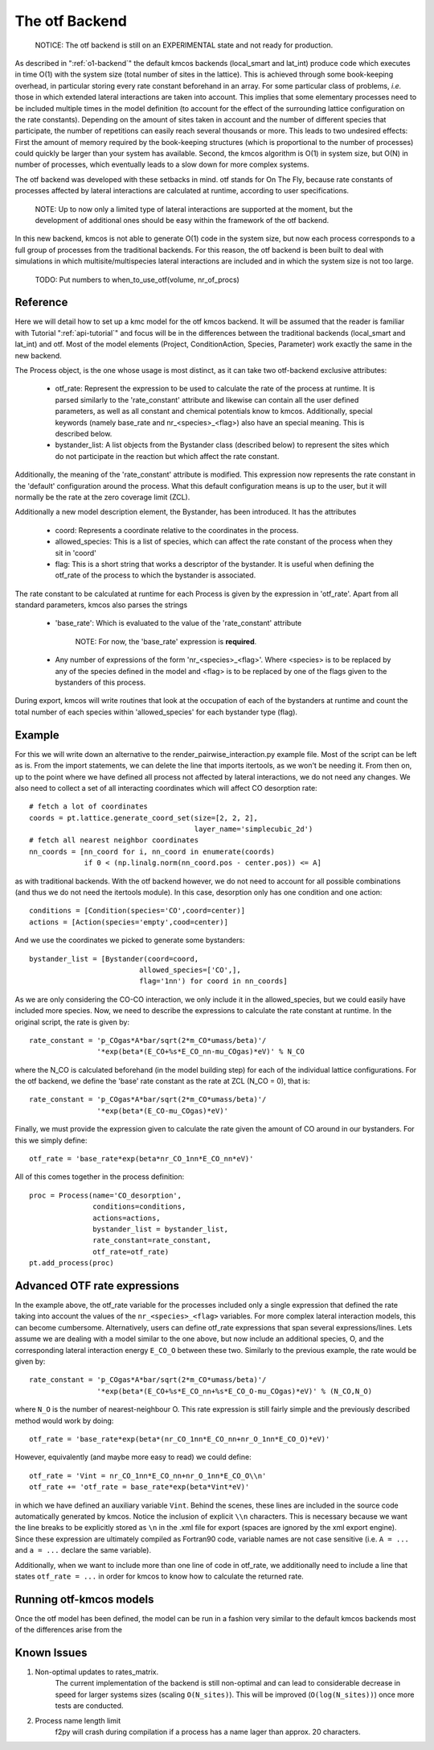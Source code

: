 The otf Backend
===============

  NOTICE: The otf backend is still on an EXPERIMENTAL state and not
  ready for production.


As described in ":ref:`o1-backend`" the
default kmcos backends (local_smart and
lat_int) produce code which executes in time O(1) with the system size
(total number of sites in the lattice). This is achieved through some
book-keeping overhead, in particular storing every rate constant
beforehand in an array. For some particular class of problems,
*i.e.* those in which extended lateral interactions are taken into
account. This implies that some elementary processes need to be
included multiple times in the model definition (to account for the
effect of the surrounding lattice configuration on the rate constants).
Depending on the amount of sites taken in account and the number of
different species that participate, the number of repetitions can
easily reach several thousands or more. This leads to two undesired
effects: First the amount of memory required by the book-keeping
structures (which is proportional to the number of processes) could
quickly be larger than your system has available. Second, the kmcos
algorithm is O(1) in system size, but O(N) in number of processes,
which eventually leads to a slow down for more complex systems.

The otf backend was developed with these setbacks in mind. otf stands
for On The Fly, because rate constants of processes affected by
lateral interactions are calculated at runtime, according to user
specifications.

  NOTE: Up to now only a limited type of lateral interactions are
  supported at the moment, but the development of additional ones
  should be easy within the framework of the otf backend.

In this new backend, kmcos is not able to generate O(1) code in the
system size, but now each process corresponds to a full group of
processes from the traditional backends. For this reason, the otf
backend is been built to deal with simulations in which
multisite/multispecies lateral interactions are included and in which
the system size is not too large.

  TODO: Put numbers to when_to_use_otf(volume, nr_of_procs)

Reference
^^^^^^^^^

Here we will detail how to set up a kmc model for the otf kmcos
backend. It will be assumed that the reader is familiar with
Tutorial ":ref:`api-tutorial`" and focus will be in the differences between the
traditional backends (local_smart and lat_int) and otf.  Most of the model
elements (Project, ConditionAction, Species, Parameter) work exactly
the same in the new backend.

The Process object, is the one whose usage is most distinct, as
it can take two otf-backend exclusive attributes:
  - otf_rate: Represent the expression to be used to calculate the
    rate of the process at runtime. It is parsed similarly to the
    'rate_constant' attribute and likewise can contain all the user
    defined parameters, as well as all constant and chemical
    potentials know to kmcos. Additionally, special keywords (namely
    base_rate and nr_<species>_<flag>) also have an special
    meaning. This is described below.
  - bystander_list: A list objects from the Bystander class (described
    below) to represent the sites which do not participate in the
    reaction but which affect the rate constant.

Additionally, the meaning of the 'rate_constant' attribute is
modified. This expression now represents the rate constant in the
'default' configuration around the process. What this default
configuration means is up to the user, but it will normally be the rate
at the zero coverage limit (ZCL).

Additionally a new model description element, the Bystander, has been
introduced. It has the attributes
 - coord: Represents a coordinate relative to the coordinates in the
   process.
 - allowed_species: This is a list of species, which can affect
   the rate constant of the process when they sit in 'coord'
 - flag: This is a short string that works a descriptor of the
   bystander. It is useful when defining the otf_rate of the process
   to which the bystander is associated.

The rate constant to be calculated at runtime for each Process is
given by the expression in 'otf_rate'. Apart from all standard
parameters, kmcos also parses the strings
 - 'base_rate': Which is evaluated to the value of the 'rate_constant'
   attribute
     NOTE: For now, the 'base_rate' expression is **required**.
 - Any number of expressions of the form 'nr_<species>_<flag>'. Where
   <species> is to be replaced by any of the species defined in the
   model and <flag> is to be replaced by one of the flags given to the
   bystanders of this process.

During export, kmcos will write routines that look at the occupation of
each of the bystanders at runtime and count the total number of each
species within 'allowed_species' for each bystander type (flag).

Example
^^^^^^^
For this we will write down an alternative to the
render_pairwise_interaction.py example file. Most of the script can be
left as is. From the import statements, we can delete the line that
imports itertools, as we won't be needing it. From then on, up to the point where we have
defined all process not affected by lateral interactions, we do not
need any changes.
We also need to collect a set of all interacting coordinates which
will affect CO desorption rate::
  # fetch a lot of coordinates
  coords = pt.lattice.generate_coord_set(size=[2, 2, 2],
                                         layer_name='simplecubic_2d')
  # fetch all nearest neighbor coordinates
  nn_coords = [nn_coord for i, nn_coord in enumerate(coords)
               if 0 < (np.linalg.norm(nn_coord.pos - center.pos)) <= A]

as with traditional backends. With the otf backend however, we do not need
to account for all possible combinations (and thus we do not need
the itertools module). In this case, desorption only has one condition
and one action::
  conditions = [Condition(species='CO',coord=center)]
  actions = [Action(species='empty',cood=center)]

And we use the coordinates we picked to generate some bystanders::

  bystander_list = [Bystander(coord=coord,
                            allowed_species=['CO',],
                            flag='1nn') for coord in nn_coords]

As we are only considering the CO-CO interaction, we only include it in
the allowed_species, but we could easily have included more species. Now,
we need to describe the expressions to calculate the rate constant at runtime.
In the original script, the rate is given by::
  rate_constant = 'p_COgas*A*bar/sqrt(2*m_CO*umass/beta)'/
                  '*exp(beta*(E_CO+%s*E_CO_nn-mu_COgas)*eV)' % N_CO

where the N_CO is calculated beforehand (in the model building step) for
each of the individual lattice configurations. For the otf backend, we
define the 'base' rate constant as the rate at ZCL (N_CO = 0), that is::
  rate_constant = 'p_COgas*A*bar/sqrt(2*m_CO*umass/beta)'/
                  '*exp(beta*(E_CO-mu_COgas)*eV)'

Finally, we must provide the expression given to calculate the rate
given the amount of CO around in our bystanders. For this we simply
define::
  otf_rate = 'base_rate*exp(beta*nr_CO_1nn*E_CO_nn*eV)'

All of this comes together in the process definition::

  proc = Process(name='CO_desorption',
                 conditions=conditions,
		 actions=actions,
		 bystander_list = bystander_list,
		 rate_constant=rate_constant,
		 otf_rate=otf_rate)
  pt.add_process(proc)

Advanced OTF rate expressions
^^^^^^^^^^^^^^^^^^^^^^^^^^^^^
In the example above, the otf_rate variable for the processes included only a single
expression that defined the rate taking into account the values of the ``nr_<species>_<flag>``
variables. For more complex lateral interaction models, this can become cumbersome.
Alternatively, users can define otf_rate expressions that span several expressions/lines.
Lets assume we are dealing with a model similar to the one above, but now include an additional
species, O, and the corresponding lateral interaction energy ``E_CO_O`` between these two.
Similarly to the previous example, the rate would be given by::
  rate_constant = 'p_COgas*A*bar/sqrt(2*m_CO*umass/beta)'/
                  '*exp(beta*(E_CO+%s*E_CO_nn+%s*E_CO_O-mu_COgas)*eV)' % (N_CO,N_O)

where ``N_O`` is the number of nearest-neighbour O. This rate expression is still fairly simple and the
previously described method would work by doing::
  otf_rate = 'base_rate*exp(beta*(nr_CO_1nn*E_CO_nn+nr_O_1nn*E_CO_O)*eV)'

However, equivalently (and maybe more easy to read) we could define::

  otf_rate = 'Vint = nr_CO_1nn*E_CO_nn+nr_O_1nn*E_CO_O\\n'
  otf_rate += 'otf_rate = base_rate*exp(beta*Vint*eV)'

in which we have defined an auxiliary variable ``Vint``. Behind the scenes, these lines are included
in the source code automatically generated by kmcos. Notice the inclusion of explicit ``\\n`` characters.
This is necessary because we want the line breaks to be explicitly stored as ``\n`` in the .xml file for export
(spaces are ignored by the xml export engine). Since these expression are ultimately compiled
as Fortran90 code, variable names are not case sensitive (i.e. ``A = ...`` and ``a = ...`` declare
the same variable).

Additionally, when we want to include more than one line of code in otf_rate, we additionally need to include a line that states ``otf_rate = ...`` in order for kmcos
to know how to calculate the returned rate.

Running otf-kmcos models
^^^^^^^^^^^^^^^^^^^

Once the otf model has been defined, the model can be run in a fashion very similar to the default kmcos backends most of the differences arise from the

.. todo:: The rest of this sentence seems to have gotten lost somehow.


Known Issues
^^^^^^^^^^^^
#. Non-optimal updates to rates_matrix.
       The current implementation of the backend is still non-optimal and
       can lead to considerable decrease in speed for larger systems sizes
       (scaling ``O(N_sites)``). This will be improved (``O(log(N_sites))``) once
       more tests are conducted.

#. Process name length limit
       f2py will crash during compilation if a process has a name lager
       than approx. 20 characters.
